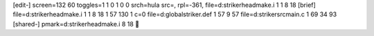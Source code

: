 [edit-]
screen=132 60
toggles=1 1 0 1 0 0
srch=hula
src=,
rpl=-361,
file=d:\striker\headmake.i 1 1 8 18
[brief]
file=d:\striker\headmake.i 1 1 8 18 1 57 130 1 c=0
file=d:\global\striker.def 1 57 9 57
file=d:\striker\src\main.c 1 69 34 93
[shared-]
pmark=d:\striker\headmake.i 8 18
